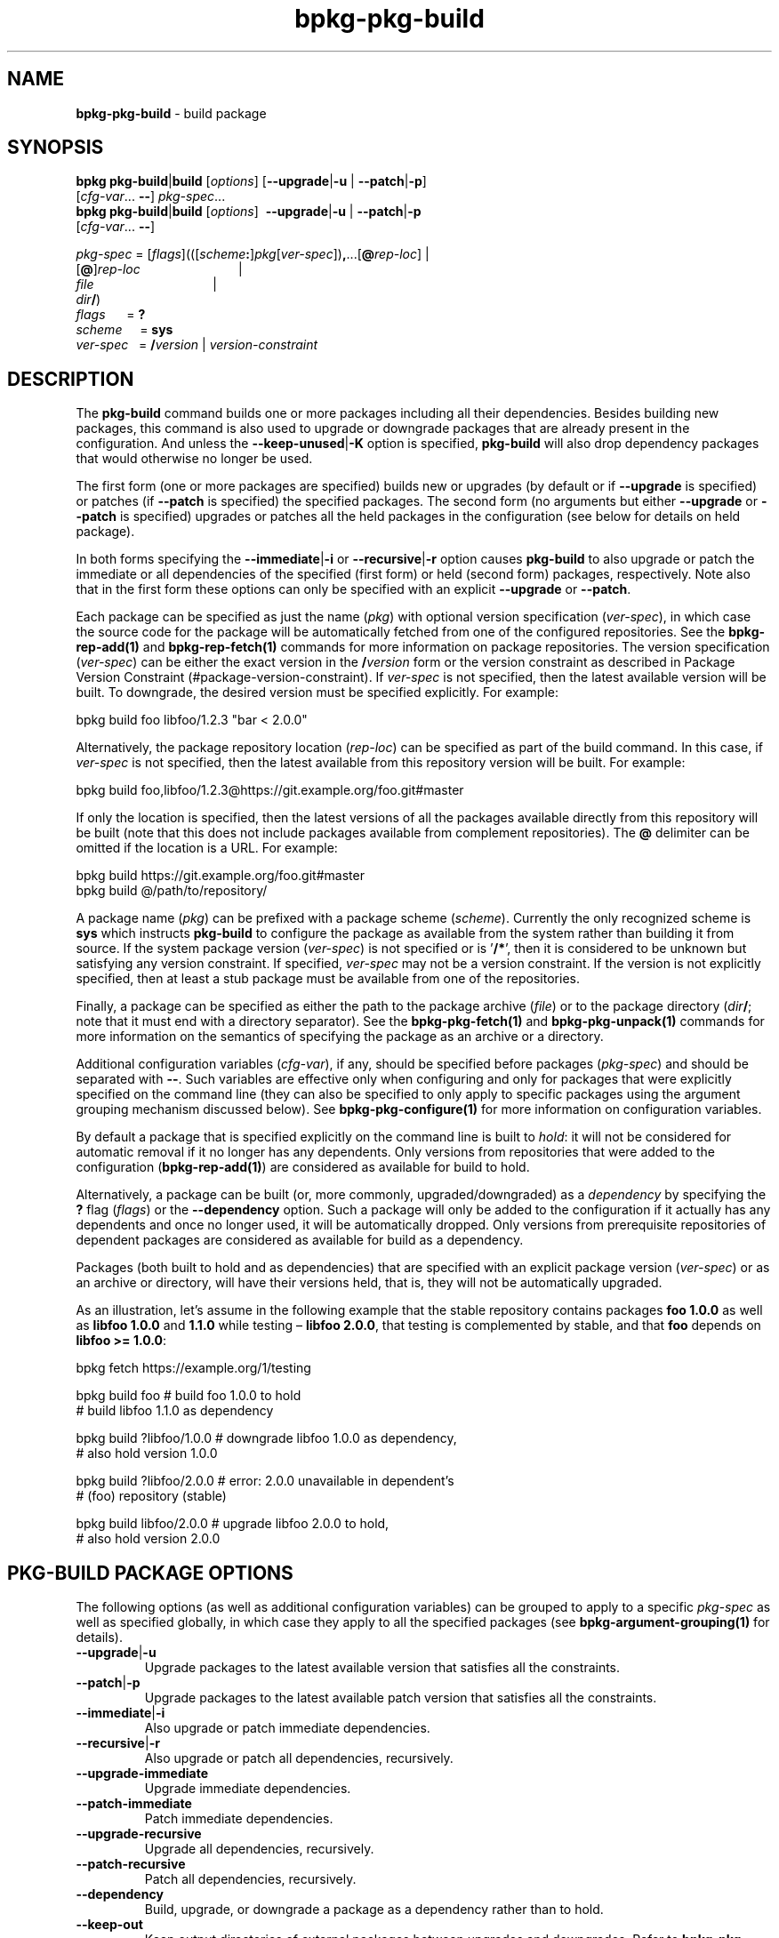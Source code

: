 .\" Process this file with
.\" groff -man -Tascii bpkg-pkg-build.1
.\"
.TH bpkg-pkg-build 1 "July 2020" "bpkg 0.13.0"
.SH NAME
\fBbpkg-pkg-build\fR \- build package
.SH "SYNOPSIS"
.PP
\fBbpkg pkg-build\fR|\fBbuild\fR [\fIoptions\fR] [\fB--upgrade\fR|\fB-u\fR |
\fB--patch\fR|\fB-p\fR]
.br
\ \ \ \ \ \ \ \ \ \ \ \ \ \ \ \ \ \ \ \ \ [\fIcfg-var\fR\.\.\. \fB--\fR]
\fIpkg-spec\fR\.\.\.
.br
\fBbpkg pkg-build\fR|\fBbuild\fR [\fIoptions\fR] \ \fB--upgrade\fR|\fB-u\fR |
\fB--patch\fR|\fB-p\fR
.br
\ \ \ \ \ \ \ \ \ \ \ \ \ \ \ \ \ \ \ \ \ [\fIcfg-var\fR\.\.\. \fB--\fR]\fR
.PP
\fIpkg-spec\fR =
[\fIflags\fR](([\fIscheme\fR\fB:\fR]\fIpkg\fR[\fIver-spec\fR])\fB,\fR\.\.\.[\fB@\fR\fIrep-loc\fR]
| 
.br
\ \ \ \ \ \ \ \ \ \ \ \ \ \ \ \ \ \ \ [\fB@\fR]\fIrep-loc\fR \ \ \ \ \ \ \ \ \
\ \ \ \ \ \ \ \ \ \ \ \ \ \ \ \ \ \ \ | 
.br
\ \ \ \ \ \ \ \ \ \ \ \ \ \ \ \ \ \ \ \fIfile\fR \ \ \ \ \ \ \ \ \ \ \ \ \ \ \
\ \ \ \ \ \ \ \ \ \ \ \ \ \ \ \ \ \ \ | 
.br
\ \ \ \ \ \ \ \ \ \ \ \ \ \ \ \ \ \ \ \fIdir\fR\fB/\fR)
.br
\fIflags\fR\ \ \ \ \ \ = \fB?\fR
.br
\fIscheme\fR \ \ \ \ = \fBsys\fR
.br
\fIver-spec\fR\ \ \ = \fB/\fR\fIversion\fR | \fIversion-constraint\fR\fR
.SH "DESCRIPTION"
.PP
The \fBpkg-build\fR command builds one or more packages including all their
dependencies\. Besides building new packages, this command is also used to
upgrade or downgrade packages that are already present in the configuration\.
And unless the \fB--keep-unused\fR|\fB-K\fR\fR option is specified,
\fBpkg-build\fR will also drop dependency packages that would otherwise no
longer be used\.
.PP
The first form (one or more packages are specified) builds new or upgrades (by
default or if \fB--upgrade\fR is specified) or patches (if \fB--patch\fR is
specified) the specified packages\. The second form (no arguments but either
\fB--upgrade\fR or \fB--patch\fR is specified) upgrades or patches all the
held packages in the configuration (see below for details on held package)\.
.PP
In both forms specifying the \fB--immediate\fR|\fB-i\fR\fR or
\fB--recursive\fR|\fB-r\fR\fR option causes \fBpkg-build\fR to also upgrade or
patch the immediate or all dependencies of the specified (first form) or held
(second form) packages, respectively\. Note also that in the first form these
options can only be specified with an explicit \fB--upgrade\fR or
\fB--patch\fR\.
.PP
Each package can be specified as just the name (\fIpkg\fR) with optional
version specification (\fIver-spec\fR), in which case the source code for the
package will be automatically fetched from one of the configured
repositories\. See the \fBbpkg-rep-add(1)\fP and \fBbpkg-rep-fetch(1)\fP
commands for more information on package repositories\. The version
specification (\fIver-spec\fR) can be either the exact version in the
\fB/\fR\fIversion\fR\fR form or the version constraint as described in Package
Version Constraint (#package-version-constraint)\. If \fIver-spec\fR is not
specified, then the latest available version will be built\. To downgrade, the
desired version must be specified explicitly\. For example:
.PP
.nf
bpkg build foo libfoo/1\.2\.3 "bar < 2\.0\.0"
.fi
.PP
Alternatively, the package repository location (\fIrep-loc\fR) can be
specified as part of the build command\. In this case, if \fIver-spec\fR is
not specified, then the latest available from this repository version will be
built\. For example:
.PP
.nf
bpkg build foo,libfoo/1\.2\.3@https://git\.example\.org/foo\.git#master
.fi
.PP
If only the location is specified, then the latest versions of all the
packages available directly from this repository will be built (note that this
does not include packages available from complement repositories)\. The
\fB@\fR delimiter can be omitted if the location is a URL\. For example:
.PP
.nf
bpkg build https://git\.example\.org/foo\.git#master
bpkg build @/path/to/repository/
.fi
.PP
A package name (\fIpkg\fR) can be prefixed with a package scheme
(\fIscheme\fR)\. Currently the only recognized scheme is \fBsys\fR which
instructs \fBpkg-build\fR to configure the package as available from the
system rather than building it from source\. If the system package version
(\fIver-spec\fR) is not specified or is '\fB/*\fR', then it is considered to
be unknown but satisfying any version constraint\. If specified,
\fIver-spec\fR may not be a version constraint\. If the version is not
explicitly specified, then at least a stub package must be available from one
of the repositories\.
.PP
Finally, a package can be specified as either the path to the package archive
(\fIfile\fR) or to the package directory (\fIdir\fR\fB/\fR; note that it must
end with a directory separator)\. See the \fBbpkg-pkg-fetch(1)\fP and
\fBbpkg-pkg-unpack(1)\fP commands for more information on the semantics of
specifying the package as an archive or a directory\.
.PP
Additional configuration variables (\fIcfg-var\fR), if any, should be
specified before packages (\fIpkg-spec\fR) and should be separated with
\fB--\fR\. Such variables are effective only when configuring and only for
packages that were explicitly specified on the command line (they can also be
specified to only apply to specific packages using the argument grouping
mechanism discussed below)\. See \fBbpkg-pkg-configure(1)\fP for more
information on configuration variables\.
.PP
By default a package that is specified explicitly on the command line is built
to \fIhold\fR: it will not be considered for automatic removal if it no longer
has any dependents\. Only versions from repositories that were added to the
configuration (\fBbpkg-rep-add(1)\fP) are considered as available for build to
hold\.
.PP
Alternatively, a package can be built (or, more commonly, upgraded/downgraded)
as a \fIdependency\fR by specifying the \fB?\fR flag (\fIflags\fR) or the
\fB--dependency\fR option\. Such a package will only be added to the
configuration if it actually has any dependents and once no longer used, it
will be automatically dropped\. Only versions from prerequisite repositories
of dependent packages are considered as available for build as a dependency\.
.PP
Packages (both built to hold and as dependencies) that are specified with an
explicit package version (\fIver-spec\fR) or as an archive or directory, will
have their versions held, that is, they will not be automatically upgraded\.
.PP
As an illustration, let's assume in the following example that the stable
repository contains packages \fBfoo\fR \fB1\.0\.0\fR as well as \fBlibfoo\fR
\fB1\.0\.0\fR and \fB1\.1\.0\fR while testing \(en \fBlibfoo\fR \fB2\.0\.0\fR,
that testing is complemented by stable, and that \fBfoo\fR depends on
\fBlibfoo >= 1\.0\.0\fR:
.PP
.nf
bpkg fetch https://example\.org/1/testing

bpkg build foo            # build foo    1\.0\.0 to hold
                          # build libfoo 1\.1\.0 as dependency

bpkg build ?libfoo/1\.0\.0  # downgrade libfoo 1\.0\.0 as dependency,
                          #           also hold version 1\.0\.0

bpkg build ?libfoo/2\.0\.0  # error: 2\.0\.0 unavailable in dependent's
                          #        (foo) repository (stable)

bpkg build libfoo/2\.0\.0   # upgrade libfoo 2\.0\.0 to hold,
                          #         also hold version 2\.0\.0
.fi
.SH "PKG-BUILD PACKAGE OPTIONS"
.PP
The following options (as well as additional configuration variables) can be
grouped to apply to a specific \fIpkg-spec\fR as well as specified globally,
in which case they apply to all the specified packages (see
\fBbpkg-argument-grouping(1)\fP for details)\.
.IP "\fB--upgrade\fR|\fB-u\fR"
Upgrade packages to the latest available version that satisfies all the
constraints\.
.IP "\fB--patch\fR|\fB-p\fR"
Upgrade packages to the latest available patch version that satisfies all the
constraints\.
.IP "\fB--immediate\fR|\fB-i\fR"
Also upgrade or patch immediate dependencies\.
.IP "\fB--recursive\fR|\fB-r\fR"
Also upgrade or patch all dependencies, recursively\.
.IP "\fB--upgrade-immediate\fR"
Upgrade immediate dependencies\.
.IP "\fB--patch-immediate\fR"
Patch immediate dependencies\.
.IP "\fB--upgrade-recursive\fR"
Upgrade all dependencies, recursively\.
.IP "\fB--patch-recursive\fR"
Patch all dependencies, recursively\.
.IP "\fB--dependency\fR"
Build, upgrade, or downgrade a package as a dependency rather than to hold\.
.IP "\fB--keep-out\fR"
Keep output directories of external packages between upgrades and downgrades\.
Refer to \fBbpkg-pkg-disfigure(1)\fP for details\.
.SH "PKG-BUILD GLOBAL OPTIONS"
.IP "\fB--yes\fR|\fB-y\fR"
Assume the answer to all prompts is \fByes\fR\.
.IP "\fB--for\fR|\fB-f\fR \fIoperation\fR"
Instead of the default \fBupdate\fR build system operation, perform the
\fBupdate-for-\fR\fIoperation\fR variant where \fIoperation\fR is normally
\fBinstall\fR or \fBtest\fR\.
.IP "\fB--keep-unused\fR|\fB-K\fR"
Don't drop dependency packages that were automatically built but will no
longer be used\.
.IP "\fB--update-dependent\fR|\fB-U\fR"
Update without confirmation dependent packages that are reconfigured due to
their dependencies being upgraded or downgraded\.
.IP "\fB--leave-dependent\fR|\fB-L\fR"
Don't offer to update dependent packages that are reconfigured due to their
dependencies being upgraded or downgraded\.
.IP "\fB--configure-only\fR|\fB-c\fR"
Configure all the packages but don't update\.
.IP "\fB--print-only\fR|\fB-p\fR"
Print to \fBstdout\fR what would be done without actually doing anything\.
.IP "\fB--plan\fR \fIheader\fR"
Print the plan (even if \fB--yes\fR is specified) and start it with the
\fIheader\fR line (unless it is empty)\.
.IP "\fB--no-fetch\fR"
Don't fetch repositories specified as part of the build command\.
.IP "\fB--fetch-shallow\fR"
Don't re-fetch complement and prerequisite repositories of repositories
specified as part of the build command\. Refer to the \fB--shallow\fR option
in \fBbpkg-rep-fetch(1)\fP for details\.
.IP "\fB--directory\fR|\fB-d\fR \fIdir\fR"
Assume configuration is in \fIdir\fR rather than in the current working
directory\.
.SH "COMMON OPTIONS"
.PP
The common options are summarized below with a more detailed description
available in \fBbpkg-common-options(1)\fP\.
.IP "\fB-v\fR"
Print essential underlying commands being executed\.
.IP "\fB-V\fR"
Print all underlying commands being executed\.
.IP "\fB--quiet\fR|\fB-q\fR"
Run quietly, only printing error messages\.
.IP "\fB--verbose\fR \fIlevel\fR"
Set the diagnostics verbosity to \fIlevel\fR between 0 and 6\.
.IP "\fB--jobs\fR|\fB-j\fR \fInum\fR"
Number of jobs to perform in parallel\.
.IP "\fB--no-result\fR"
Don't print informational messages about the outcome of performing a command\.
.IP "\fB--no-progress\fR"
Suppress progress indicators for long-lasting operations, such as network
transfers, building, etc\.
.IP "\fB--build\fR \fIpath\fR"
The build program to be used to build packages\.
.IP "\fB--build-option\fR \fIopt\fR"
Additional option to be passed to the build program\.
.IP "\fB--fetch\fR \fIpath\fR"
The fetch program to be used to download resources\.
.IP "\fB--fetch-option\fR \fIopt\fR"
Additional option to be passed to the fetch program\.
.IP "\fB--fetch-timeout\fR \fIsec\fR"
The fetch and fetch-like (for example, \fBgit\fR) program timeout\.
.IP "\fB--pkg-proxy\fR \fIurl\fR"
HTTP proxy server to use when fetching package manifests and archives from
remote \fBpkg\fR repositories\.
.IP "\fB--git\fR \fIpath\fR"
The git program to be used to fetch git repositories\.
.IP "\fB--git-option\fR \fIopt\fR"
Additional common option to be passed to the git program\.
.IP "\fB--sha256\fR \fIpath\fR"
The sha256 program to be used to calculate SHA256 sums\.
.IP "\fB--sha256-option\fR \fIopt\fR"
Additional option to be passed to the sha256 program\.
.IP "\fB--tar\fR \fIpath\fR"
The tar program to be used to extract package archives\.
.IP "\fB--tar-option\fR \fIopt\fR"
Additional option to be passed to the tar program\.
.IP "\fB--openssl\fR \fIpath\fR"
The openssl program to be used for crypto operations\.
.IP "\fB--openssl-option\fR \fIopt\fR"
Additional option to be passed to the openssl program\.
.IP "\fB--auth\fR \fItype\fR"
Types of repositories to authenticate\.
.IP "\fB--trust\fR \fIfingerprint\fR"
Trust repository certificate with a SHA256 \fIfingerprint\fR\.
.IP "\fB--trust-yes\fR"
Assume the answer to all authentication prompts is \fByes\fR\.
.IP "\fB--trust-no\fR"
Assume the answer to all authentication prompts is \fBno\fR\.
.IP "\fB--pager\fR \fIpath\fR"
The pager program to be used to show long text\.
.IP "\fB--pager-option\fR \fIopt\fR"
Additional option to be passed to the pager program\.
.IP "\fB--options-file\fR \fIfile\fR"
Read additional options from \fIfile\fR\.
.IP "\fB--default-options\fR \fIdir\fR"
The directory to load additional default options files from\.
.IP "\fB--no-default-options\fR"
Don't load default options files\.
.SH "DEFAULT OPTIONS FILES"
.PP
See \fBbpkg-default-options-files(1)\fP for an overview of the default options
files\. For the \fBpkg-build\fR command the search start directory is the
configuration directory\. The following options files are searched for in each
directory and, if found, loaded in the order listed:
.PP
.nf
bpkg\.options
bpkg-pkg-build\.options
.fi
.PP
The following \fBpkg-build\fR command options cannot be specified in the
default options files:
.PP
.nf
--directory|-d
.fi
.SH BUGS
Send bug reports to the users@build2.org mailing list.
.SH COPYRIGHT
Copyright (c) 2014-2020 the build2 authors.

Permission is granted to copy, distribute and/or modify this document under
the terms of the MIT License.
